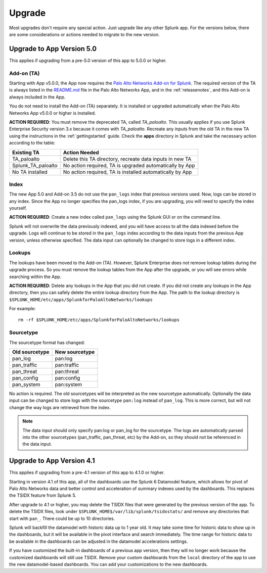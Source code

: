 .. _upgrade:

Upgrade
=======

Most upgrades don't require any special action. Just upgrade like any other
Splunk app. For the versions below, there are some considerations or
actions needed to migrate to the new version.

Upgrade to App Version 5.0
--------------------------

This applies if upgrading from a pre-5.0 version of this app to 5.0.0 or higher.


Add-on (TA)
~~~~~~~~~~~

Starting with App v5.0.0, the App now requires the `Palo Alto Networks Add-on
for Splunk`_. The required version of the TA is always listed in the
`README.md`_ file in the Palo Alto Networks App, and in the :ref:`releasenotes`,
and this Add-on is always included in the App.

You do not need to install the Add-on (TA) separately. It is installed or
upgraded automatically when the Palo Alto Networks App v5.0.0 or higher is
installed.

**ACTION REQUIRED**: You must remove the deprecated TA, called `TA_paloalto`.
This usually applies if you use Splunk Enterprise Security version 3.x because
it comes with `TA_paloalto`. Recreate any inputs from the old TA in the new TA
using the instructions in the :ref:`gettingstarted` guide. Check the **apps**
directory in Splunk and take the necessary action according to the table:

==================  ========================================================
Existing TA         Action Needed
==================  ========================================================
TA_paloalto         Delete this TA directory, recreate data inputs in new TA
Splunk_TA_paloalto  No action required, TA is upgraded automatically by App
No TA installed     No action required, TA is installed automatically by App
==================  ========================================================

.. _Palo Alto Networks Add-on for Splunk:
   https://splunkbase.splunk.com/app/2757
.. _README.md:
   https://github.com/PaloAltoNetworks-BD/SplunkforPaloAltoNetworks/blob/master/README.md

Index
~~~~~

The new App 5.0 and Add-on 3.5 do not use the ``pan_logs`` index that previous
versions used. Now, logs can be stored in any index. Since the App no longer
specifies the pan_logs index, if you are upgrading, you will need to specify
the index yourself.

**ACTION REQUIRED**: Create a new index called ``pan_logs`` using the
Splunk GUI or on the command line.

Splunk will not overwrite the data previously indexed, and you will have
access to all the data indexed before the upgrade. Logs will continue to be
stored in the ``pan_logs`` index according to the data inputs from the
previous App version, unless otherwise specified.  The data input can
optionally be changed to store logs in a different index.

Lookups
~~~~~~~

The lookups have been moved to the Add-on (TA). However, Splunk Enterprise
does not remove lookup tables during the upgrade process. So you must remove
the lookup tables from the App after the upgrade, or you will see errors
while searching within the App.

**ACTION REQUIRED**: Delete any lookups in the App that you did not create.
If you did not create any lookups in the App directory, then you can safely
delete the entire lookup directory from the App. The path to the lookup
directory is ``$SPLUNK_HOME/etc/apps/SplunkforPaloAltoNetworks/lookups``

For example::

    rm -rf $SPLUNK_HOME/etc/apps/SplunkforPaloAltoNetworks/lookups

Sourcetype
~~~~~~~~~~

The sourcetype format has changed:

==============   ==============
Old sourcetype   New sourcetype
==============   ==============
pan_log          pan:log
pan_traffic      pan:traffic
pan_threat       pan:threat
pan_config       pan:config
pan_system       pan:system
==============   ==============

No action is required. The old sourcetypes will be interpreted as the new
sourcetype automatically. Optionally the data input can be changed to store
logs with the sourcetype ``pan:log`` instead of ``pan_log``. This is more
correct, but will not change the way logs are retrieved from the index.

.. note:: The data input should only specify pan:log or pan_log for the
   sourcetype. The logs are automatically parsed into the other sourcetypes
   (pan_traffic, pan_threat, etc) by the Add-on, so they should not be
   referenced in the data input.


Upgrade to App Version 4.1
--------------------------

This applies if upgrading from a pre-4.1 version of this app to 4.1.0 or higher.

Starting in version 4.1 of this app, all of the dashboards use the Splunk 6
Datamodel feature, which allows for pivot of Palo Alto Networks data and
better control and acceleration of summary indexes used by the dashboards.
This replaces the TSIDX feature from Splunk 5.

After upgrade to 4.1 or higher, you may delete the TSIDX files that were
generated by the previous version of the app.  To delete the TSIDX files,
look under ``$SPLUNK_HOME$/var/lib/splunk/tsidxstats/`` and remove any
directories that start with ``pan_``.  There could be up to 10 directories.

Splunk will backfill the datamodel with historic data up to 1 year old.  It
may take some time for historic data to show up in the dashboards, but it
will be available in the pivot interface and search immediately.  The time
range for historic data to be available in the dashboards can be adjusted
in the datamodel accelerations settings.

If you have customized the built-in dashboards of a previous app version,
then they will no longer work because the customized dashboards will still
use TSIDX.  Remove your custom dashboards from the ``local`` directory of the
app to use the new datamodel-based dashboards.  You can add your
customizations to the new dashboards.
